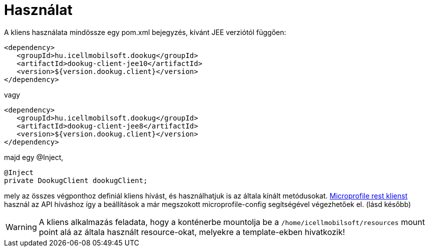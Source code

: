 = Használat

A kliens használata mindössze egy pom.xml bejegyzés, kívánt JEE verziótól függően:

[source,xml]
----
<dependency>
   <groupId>hu.icellmobilsoft.dookug</groupId>
   <artifactId>dookug-client-jee10</artifactId>
   <version>${version.dookug.client}</version>
</dependency>
----

vagy

[source,xml]
----
<dependency>
   <groupId>hu.icellmobilsoft.dookug</groupId>
   <artifactId>dookug-client-jee8</artifactId>
   <version>${version.dookug.client}</version>
</dependency>
----

majd egy @Inject,

[source,java]
----
@Inject
private DookugClient dookugClient;
----

mely az összes végponthoz definiál kliens hívást, és használhatjuk is az általa kínált metódusokat.
https://download.eclipse.org/microprofile/microprofile-rest-client-2.0/microprofile-rest-client-spec-2.0.html[Microprofile rest klienst] használ az API híváshoz így a beállítások a már megszokott microprofile-config segítségével végezhetőek el. (lásd később)

[WARNING]
====
A kliens alkalmazás feladata, hogy a konténerbe mountolja be a `/home/icellmobilsoft/resources` mount point alá az általa használt resource-okat, melyekre a template-ekben hivatkozik! 

====